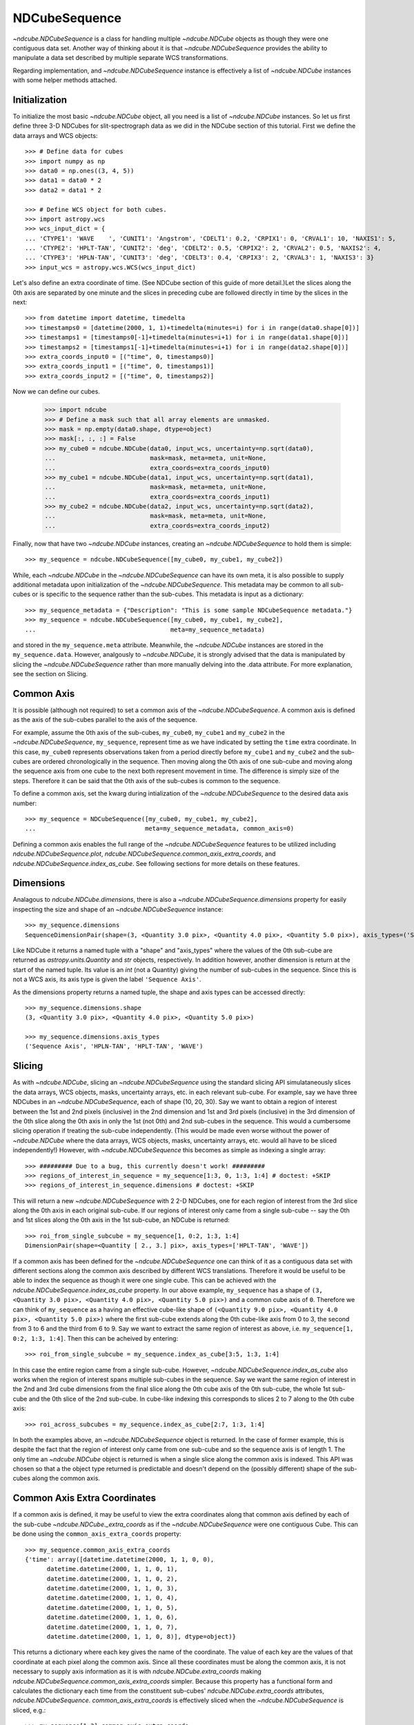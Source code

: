 ==============
NDCubeSequence
==============

`~ndcube.NDCubeSequence` is a class for handling multiple
`~ndcube.NDCube` objects as though they were one contiguous data set.
Another way of thinking about it is that `~ndcube.NDCubeSequence`
provides the ability to manipulate a data set described by multiple
separate WCS transformations.

Regarding implementation, and `~ndcube.NDCubeSequence` instance is
effectively a list of `~ndcube.NDCube` instances with some helper
methods attached.

Initialization
--------------

To initialize the most basic `~ndcube.NDCube` object, all you need is
a list of `~ndcube.NDCube` instances.  So let us first define three 3-D
NDCubes for slit-spectrograph data as we did in the NDCube section of
this tutorial.  First we define the data arrays and WCS objects::
  
  >>> # Define data for cubes
  >>> import numpy as np
  >>> data0 = np.ones((3, 4, 5))
  >>> data1 = data0 * 2
  >>> data2 = data1 * 2
  
  >>> # Define WCS object for both cubes.
  >>> import astropy.wcs
  >>> wcs_input_dict = {
  ... 'CTYPE1': 'WAVE    ', 'CUNIT1': 'Angstrom', 'CDELT1': 0.2, 'CRPIX1': 0, 'CRVAL1': 10, 'NAXIS1': 5,
  ... 'CTYPE2': 'HPLT-TAN', 'CUNIT2': 'deg', 'CDELT2': 0.5, 'CRPIX2': 2, 'CRVAL2': 0.5, 'NAXIS2': 4,
  ... 'CTYPE3': 'HPLN-TAN', 'CUNIT3': 'deg', 'CDELT3': 0.4, 'CRPIX3': 2, 'CRVAL3': 1, 'NAXIS3': 3}
  >>> input_wcs = astropy.wcs.WCS(wcs_input_dict)

Let's also define an extra coordinate of time.  (See NDCube section of
this guide of more detail.)Let the slices along the 0th axis are
separated by one minute and the slices in preceding cube are followed
directly in time by the slices in the next::
  
  >>> from datetime import datetime, timedelta
  >>> timestamps0 = [datetime(2000, 1, 1)+timedelta(minutes=i) for i in range(data0.shape[0])]
  >>> timestamps1 = [timestamps0[-1]+timedelta(minutes=i+1) for i in range(data1.shape[0])]
  >>> timestamps2 = [timestamps1[-1]+timedelta(minutes=i+1) for i in range(data2.shape[0])]
  >>> extra_coords_input0 = [("time", 0, timestamps0)]
  >>> extra_coords_input1 = [("time", 0, timestamps1)]
  >>> extra_coords_input2 = [("time", 0, timestamps2)]
  
Now we can define our cubes.

  >>> import ndcube
  >>> # Define a mask such that all array elements are unmasked.
  >>> mask = np.empty(data0.shape, dtype=object)
  >>> mask[:, :, :] = False
  >>> my_cube0 = ndcube.NDCube(data0, input_wcs, uncertainty=np.sqrt(data0),
  ...                          mask=mask, meta=meta, unit=None,
  ...                          extra_coords=extra_coords_input0)
  >>> my_cube1 = ndcube.NDCube(data1, input_wcs, uncertainty=np.sqrt(data1),
  ...                          mask=mask, meta=meta, unit=None,
  ...                          extra_coords=extra_coords_input1)
  >>> my_cube2 = ndcube.NDCube(data2, input_wcs, uncertainty=np.sqrt(data2),
  ...                          mask=mask, meta=meta, unit=None,
  ...                          extra_coords=extra_coords_input2)

Finally, now that have two `~ndcube.NDCube` instances, creating an
`~ndcube.NDCubeSequence` to hold them is simple::
  
  >>> my_sequence = ndcube.NDCubeSequence([my_cube0, my_cube1, my_cube2])

While, each `~ndcube.NDCube` in the `~ndcube.NDCubeSequence` can have
its own meta, it is also possible to supply additional metadata upon
initialization of the `~ndcube.NDCubeSequence`.  This metadata may be
common to all sub-cubes or is specific to the sequence rather than the
sub-cubes. This metadata is input as a dictionary::

  >>> my_sequence_metadata = {"Description": "This is some sample NDCubeSequence metadata."}
  >>> my_sequence = ndcube.NDCubeSequence([my_cube0, my_cube1, my_cube2],
  ...                                     meta=my_sequence_metadata)

and stored in the ``my_sequence.meta`` attribute.  Meanwhile, the
`~ndcube.NDCube` instances are stored in the ``my_sequence.data``.
However, analgously to `~ndcube.NDCube`, it is strongly advised that 
the data is manipulated by slicing the `~ndcube.NDCubeSequence` rather
than more manually delving into the .data attribute.  For more
explanation, see the section on Slicing.

Common Axis
-----------

It is possible (although not required) to set a common axis of the
`~ndcube.NDCubeSequence`.  A common axis is defined as the axis of the
sub-cubes parallel to the axis of the sequence.

For example, assume the 0th axis of the sub-cubes, ``my_cube0``,
``my_cube1`` and ``my_cube2`` in the `~ndcube.NDCubeSequence`,
``my_sequence``, represent time as we have indicated by setting the
``time`` extra coordinate. In this case, ``my_cube0`` represents
observations taken from a period directly before ``my_cube1`` and
``my_cube2`` and the sub-cubes are  ordered chronologically in the
sequence.  Then moving along the 0th axis of one sub-cube and moving
along the sequence axis from one cube to the next both represent
movement in time.  The difference is simply size of the steps.
Therefore it can be said that the 0th axis of the sub-cubes is common
to the sequence. 

To define a common axis, set the kwarg during intialization of
the `~ndcube.NDCubeSequence` to the desired data axis number::

  >>> my_sequence = NDCubeSequence([my_cube0, my_cube1, my_cube2],
  ...                              meta=my_sequence_metadata, common_axis=0)

Defining a common axis enables the full range of the
`~ndcube.NDCubeSequence` features to be utilized including
`ndcube.NDCubeSequence.plot`,
`ndcube.NDCubeSequence.common_axis_extra_coords`, and 
`ndcube.NDCubeSequence.index_as_cube`. See following sections for
more details on these features.

Dimensions
----------

Analagous to `ndcube.NDCube.dimensions`, there is also a
`~ndcube.NDCubeSequence.dimensions` property for easily inspecting the
size and shape of an `~ndcube.NDCubeSequence` instance::

  >>> my_sequence.dimensions
  SequenceDimensionPair(shape=(3, <Quantity 3.0 pix>, <Quantity 4.0 pix>, <Quantity 5.0 pix>), axis_types=('Sequence Axis', 'HPLN-TAN', 'HPLT-TAN', 'WAVE'))


Like NDCube it returns a named tuple with a "shape" and "axis_types"
where the values of the 0th sub-cube are returned as
`astropy.units.Quantity` and `str` objects, respectively.  In addition
however, another dimension is return at the start of the named tuple.
Its value is an `int` (not a Quantity) giving the number of sub-cubes
in the sequence.  Since this is not a WCS axis, its axis type is given
the label ``'Sequence Axis'``.

As the dimensions property returns a named tuple, the shape and axis
types can be accessed directly::

  >>> my_sequence.dimensions.shape
  (3, <Quantity 3.0 pix>, <Quantity 4.0 pix>, <Quantity 5.0 pix>)
  
  >>> my_sequence.dimensions.axis_types
  ('Sequence Axis', 'HPLN-TAN', 'HPLT-TAN', 'WAVE')

Slicing
-------
As with `~ndcube.NDCube`, slicing an `~ndcube.NDCubeSequence` using
the standard slicing API simulataneously slices the data arrays, WCS
objects, masks, uncertainty arrays, etc. in each relevant sub-cube.
For example, say we have three NDCubes in an `~ndcube.NDCubeSequence`,
each of shape (10, 20, 30).  Say we want to obtain a region of
interest between the 1st and 2nd pixels (inclusive) in the 2nd
dimension and 1st and 3rd pixels (inclusive) in the 3rd dimension of
the 0th slice along the 0th axis in only the 1st (not 0th) and 2nd
sub-cubes in the sequence. This would a cumbersome slicing operation
if treating the sub-cube independently. (This would be made even worse
without the power of `~ndcube.NDCube` where the data arrays, WCS
objects, masks, uncertainty arrays, etc. would all have to be sliced
independently!) However, with `~ndcube.NDCubeSequence` this becomes as
simple as indexing a single array::

  >>> ######### Due to a bug, this currently doesn't work! #########
  >>> regions_of_interest_in_sequence = my_sequence[1:3, 0, 1:3, 1:4] # doctest: +SKIP
  >>> regions_of_interest_in_sequence.dimensions # doctest: +SKIP

This will return a new `~ndcube.NDCubeSequence` with 2 2-D NDCubes,
one for each region of interest from the 3rd slice along the 0th axis
in each original sub-cube.  If our regions of interest only came from
a single sub-cube -- say the 0th and 1st slices along the 0th axis in
the 1st sub-cube, an NDCube is returned::

  >>> roi_from_single_subcube = my_sequence[1, 0:2, 1:3, 1:4]
  DimensionPair(shape=<Quantity [ 2., 3.] pix>, axis_types=['HPLT-TAN', 'WAVE'])

If a common axis has been defined for the `~ndcube.NDCubeSequence` one
can think of it as a contiguous data set with different sections along
the common axis described by different WCS translations.  Therefore it
would be useful to be able to index the sequence as though it were one
single cube.  This can be achieved with the
`ndcube.NDCubeSequence.index_as_cube` property.  In our above
example, ``my_sequence`` has a shape of ``(3, <Quantity 3.0 pix>,
<Quantity 4.0 pix>, <Quantity 5.0 pix>)`` and a common cube axis
of ``0``.  Therefore we can think of ``my_sequence`` as a having an effective
cube-like shape of ``(<Quantity 9.0 pix>, <Quantity 4.0 pix>,
<Quantity 5.0 pix>)`` where the first sub-cube extends along the 0th
cube-like axis from 0 to 3, the second from 3 to 6 and the third
from 6 to 9.  Say we want to extract the same region of interest as
above, i.e. ``my_sequence[1, 0:2, 1:3, 1:4]``.  Then this can be
acheived by entering::

  >>> roi_from_single_subcube = my_sequence.index_as_cube[3:5, 1:3, 1:4]

In this case the entire region came from a single sub-cube.  However,
`~ndcube.NDCubeSequence.index_as_cube` also works when the region of
interest spans multiple sub-cubes in the sequence.  Say we want the
same region of interest in the 2nd and 3rd cube dimensions from the
final slice along the 0th cube axis of the 0th sub-cube, the whole 1st
sub-cube and the 0th slice of the 2nd sub-cube. In cube-like indexing
this corresponds to slices 2 to 7 along to the 0th cube axis::

  >>> roi_across_subcubes = my_sequence.index_as_cube[2:7, 1:3, 1:4]

In both the examples above, an `~ndcube.NDCubeSequence` object is
returned.  In the case of former example, this is despite the fact
that the region of interest only came from one sub-cube and so the
sequence axis is of length 1.  The only time an `~ndcube.NDCube`
object is returned is when a single slice along the common axis is
indexed. This API was chosen so that a the object type returned is
predictable and doesn't depend on the (possibly different) shape of
the sub-cubes along the common axis. 

Common Axis Extra Coordinates
-----------------------------

If a common axis is defined, it may be useful to view the extra
coordinates along that common axis defined by each of the sub-cube
`~ndcube.NDCube._extra_coords` as if the `~ndcube.NDCubeSequence` were
one contiguous Cube.  This can be done using the
``common_axis_extra_coords`` property::

  >>> my_sequence.common_axis_extra_coords
  {'time': array([datetime.datetime(2000, 1, 1, 0, 0),
        datetime.datetime(2000, 1, 1, 0, 1),
        datetime.datetime(2000, 1, 1, 0, 2),
        datetime.datetime(2000, 1, 1, 0, 3),
        datetime.datetime(2000, 1, 1, 0, 4),
        datetime.datetime(2000, 1, 1, 0, 5),
        datetime.datetime(2000, 1, 1, 0, 6),
        datetime.datetime(2000, 1, 1, 0, 7),
        datetime.datetime(2000, 1, 1, 0, 8)], dtype=object)}

This returns a dictionary where each key gives the name of the
coordinate.  The value of each key are the values of that coordinate
at each pixel along the common axis.  Since all these coordinates must
be along the common axis, it is not necessary to supply axis
information as it is with `ndcube.NDCube.extra_coords` making
`ndcube.NDCubeSequence.common_axis_extra_coords` simpler.  Because
this property has a functional form and calculates the dictionary
each time from the constituent sub-cubes' `ndcube.NDCube.extra_coords`
attributes, `ndcube.NDCubeSequence. common_axis_extra_coords` is
effectively sliced when the `~ndcube.NDCubeSequence` is sliced, e.g.::

  >>> my_sequence[1:3].common_axis_extra_coords
  {'time': array([datetime.datetime(2000, 1, 1, 0, 3),
        datetime.datetime(2000, 1, 1, 0, 4),
        datetime.datetime(2000, 1, 1, 0, 5),
        datetime.datetime(2000, 1, 1, 0, 6),
        datetime.datetime(2000, 1, 1, 0, 7),
        datetime.datetime(2000, 1, 1, 0, 8)], dtype=object)}
  
Plotting
--------

The `ndcube.NDCubeSequence.plot` method allows the sequence to be animated as
though it were one contiguous `~ndcube.NDCube`. It has the same API and same
kwargs as `ndcube.NDCube.plot`.  See documentation for `ndcube.NDCube.plot` for more
details.


Explode Along Axis
------------------

During analysis of some data - say of a stack of images - it may be
necessary to make some different fine-pointing adjustments to each
image that isn't accounted for the in the original WCS translations in
your data, e.g. due to satellite wobble.  If these changes are not
describable with a single WCS object, it may be desirable to break up
the N-D sub-cubes of an `~ndcube.NDCubeSequence` into an sequence of
sub-cubes with dimension N-1. This would enable a separate WCS object
to be associated with each image can hence allow individual pointing
adjustments.

Rather than manually dividing the datacubes up and deriving the
corresponding WCS object for each exposure, `~ndcube.NDCubeSequence`
provides a useful method,
`~ndcube.NDCubeSequence.explode_along_axis`. To call it simply provide
the number of the data cube axis along which you wish to break up the
sub-cubes::

  >>> exploded_sequence = my_sequence.explode_along_axis(0)

Assuming we are using the same ``my_sequence`` as above, with
dimensions.shape ``(3, <Quantity 3.0 pix>, <Quantity 4.0 pix>,
<Quantity 5.0 pix>)``, the ``exploded_sequence`` will be an 
`~ndcube.NDCubeSequence` of nine 2-D NDCubes each with shape
``(<Quantity 4.0 pix>, <Quantity 5.0 pix>)``.::

  >>> # Check old and new shapes of the squence
  >>> my_sequence.dimensions.shape
  (3, <Quantity 3.0 pix>, <Quantity 4.0 pix>, <Quantity 5.0 pix>)
  >>> exploded_sequence.dimensions.shape
  (9, <Quantity 4.0 pix>, <Quantity 5.0 pix>)

Note that any cube axis can be input.  A common axis need not be
defined.
